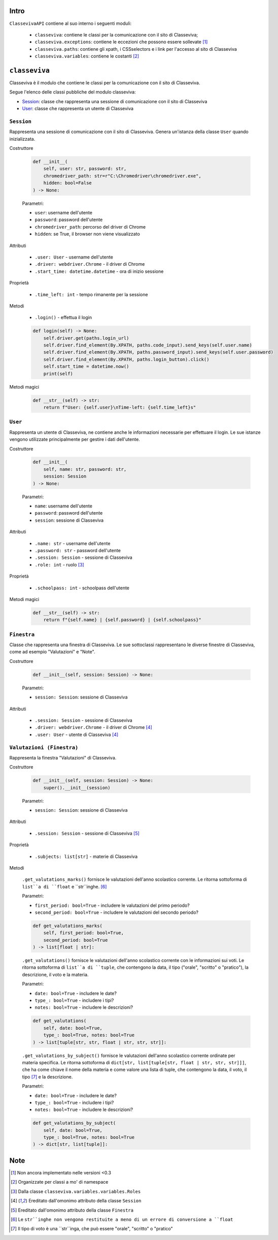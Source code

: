 Intro
===========================

``ClassevivaAPI`` contiene al suo interno i seguenti moduli:

    - ``classeviva``: contiene le classi per la comunicazione con il sito di Classeviva;
    - ``classeviva.exceptions``: contiene le eccezioni che possono essere sollevate [1]_
    - ``classeviva.paths``: contiene gli xpath, i CSSselectors e i link per l'accesso al sito di Classeviva
    - ``classeviva.variables``: contiene le costanti [2]_


``classeviva``
===========================
Classeviva è il modulo che contiene le classi per la comunicazione con il sito di Classeviva.

Segue l'elenco delle classi pubbliche del modulo classeviva:

- `Session <#id3>`_: classe che rappresenta una sessione di comunicazione con il sito di Classeviva
- `User <#id4>`_: classe che rappresenta un utente di Classeviva


``Session``
---------------------------

Rappresenta una sessione di comunicazione con il sito di Classeviva.
Genera un'istanza della classe ``User`` quando inizializzata.


Costruttore

    .. code-block:: python

        def __init__(
            self, user: str, password: str, 
            chromedriver_path: str=r"C:\Chromedriver\chromedriver.exe", 
            hidden: bool=False
        ) -> None:

    Parametri:

    - ``user``: username dell'utente
    - ``password``: password dell'utente
    - ``chromedriver_path``: percorso del driver di Chrome
    - ``hidden``: se True, il browser non viene visualizzato


Attributi
    
    - ``.user: User`` - username dell'utente
    - ``.driver: webdriver.Chrome`` -  il driver di Chrome
    - ``.start_time: datetime.datetime`` - ora di inizio sessione

Proprietà

    - ``.time_left: int`` - tempo rimanente per la sessione

Metodi

    - ``.login()`` - effettua il login

    .. code-block:: python

        def login(self) -> None:
            self.driver.get(paths.login_url)
            self.driver.find_element(By.XPATH, paths.code_input).send_keys(self.user.name)
            self.driver.find_element(By.XPATH, paths.password_input).send_keys(self.user.password)
            self.driver.find_element(By.XPATH, paths.login_button).click()
            self.start_time = datetime.now()
            print(self)

Metodi magici

    .. code-block:: python

        def __str__(self) -> str:
            return f"User: {self.user}\nTime-left: {self.time_left}s"


``User``
---------------------------

Rappresenta un utente di Classeviva, ne contiene anche le informazioni necessarie per effettuare il login.
Le sue istanze vengono utilizzate principalmente per gestire i dati dell'utente.


Costruttore

    .. code-block:: python

        def __init__(
            self, name: str, password: str, 
            session: Session
        ) -> None:
    
    Parametri:

    - ``name``: username dell'utente
    - ``password``: password dell'utente
    - ``session``: sessione di Classeviva

Attributi

    - ``.name: str`` - username dell'utente
    - ``.password: str`` - password dell'utente
    - ``.session: Session`` - sessione di Classeviva
    - ``.role: int`` - ruolo [3]_

Proprietà

    - ``.schoolpass: int`` - schoolpass dell'utente

Metodi magici

    .. code-block:: python

        def __str__(self) -> str:
            return f"{self.name} | {self.password} | {self.schoolpass}"


``Finestra``
---------------------------

Classe che rappresenta una finestra di Classeviva.
Le sue sottoclassi rappresentano le diverse finestre di Classeviva, come ad esempio "Valutazioni" e "Note".


Costruttore
    
    .. code-block:: python

        def __init__(self, session: Session) -> None:
    
    Parametri:

    - ``session: Session``: sessione di Classeviva

Attributi

    - ``.session: Session`` - sessione di Classeviva
    - ``.driver: webdriver.Chrome`` - il driver di Chrome [4]_
    - ``.user: User`` - utente di Classeviva [4]_


``Valutazioni (Finestra)``
---------------------------

Rappresenta la finestra "Valutazioni" di Classeviva.


Costruttore

    .. code-block:: python

        def __init__(self, session: Session) -> None:
            super().__init__(session)
        
    Parametri:

    - ``session: Session``: sessione di Classeviva

Attributi
    
    - ``.session: Session`` - sessione di Classeviva [5]_

Proprietà

    - ``.subjects: list[str]`` - materie di Classeviva

Metodi

    ``.get_valutations_marks()`` fornisce le valutazioni dell'anno scolastico corrente.
    Le ritorna sottoforma di ``list``a di ``float`` e ``str``inghe. [6]_

    Parametri:

    - ``first_period: bool=True`` - includere le valutazioni del primo periodo?
    - ``second_period: bool=True`` - includere le valutazioni del secondo periodo?

    .. code-block:: python

        def get_valutations_marks(
            self, first_period: bool=True, 
            second_period: bool=True
        ) -> list[float | str]:


    ``.get_valutations()`` fornisce le valutazioni dell'anno scolastico corrente con le informazioni sui voti.
    Le ritorna sottoforma di ``list``a di ``tuple``, che contengono la data, il tipo ("orale", "scritto" o "pratico"), la descrizione, il voto e la materia.

    Parametri:

    - ``date: bool=True`` - includere le date?
    - ``type_: bool=True`` - includere i tipi?
    - ``notes: bool=True`` - includere le descrizioni?

    .. code-block:: python
        
        def get_valutations(
            self, date: bool=True, 
            type_: bool=True, notes: bool=True
        ) -> list[tuple[str, str, float | str, str, str]]:
    

    ``.get_valutations_by_subject()`` fornisce le valutazioni dell'anno scolastico corrente ordinate per materia specifica.
    Le ritorna sottoforma di ``dict[str, list[tuple[str, float | str, str, str]]]``, che ha come chiave il nome della materia e come valore una lista di tuple, che contengono la data, il voto, il tipo [7]_ e la descrizione.

    Parametri:

    - ``date: bool=True`` - includere le date?
    - ``type_: bool=True`` - includere i tipi?
    - ``notes: bool=True`` - includere le descrizioni?

    .. code-block:: python

        def get_valutations_by_subject(
            self, date: bool=True, 
            type_: bool=True, notes: bool=True
        ) -> dict[str, list[tuple]]:


Note
===========================

.. [1] Non ancora implementato nelle versioni <0.3
.. [2] Organizzate per classi a mo' di namespace
.. [3] Dalla classe ``classeviva.variables.variables.Roles``
.. [4] Ereditato dall'omonimo attributo della classe ``Session``
.. [5] Ereditato dall'omonimo attributo della classe ``Finestra``
.. [6] Le ``str``inghe non vengono restituite a meno di un errore di conversione a ``float``
.. [7] Il tipo di voto è una ``str``inga, che può essere "orale", "scritto" o "pratico"